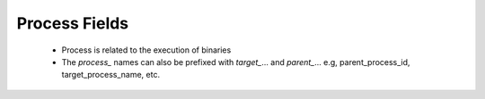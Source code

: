 Process Fields
==============

 - Process is related to the execution of binaries
 - The `process_` names can also be prefixed with `target_`… and `parent_`… e.g, parent_process_id, target_process_name, etc.

.. csv-table:: Process Fields
   :file: process.csv
   :widths: 10, 15, 10, 65
   :header-rows: 1
   :delim: ,